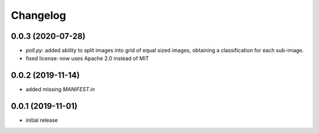 Changelog
=========

0.0.3 (2020-07-28)
------------------

- `poll.py`: added ability to split images into grid of equal sized images, obtaining
  a classification for each sub-image.
- fixed license: now uses Apache 2.0 instead of MIT


0.0.2 (2019-11-14)
------------------

- added missing `MANIFEST.in`


0.0.1 (2019-11-01)
------------------

- initial release
